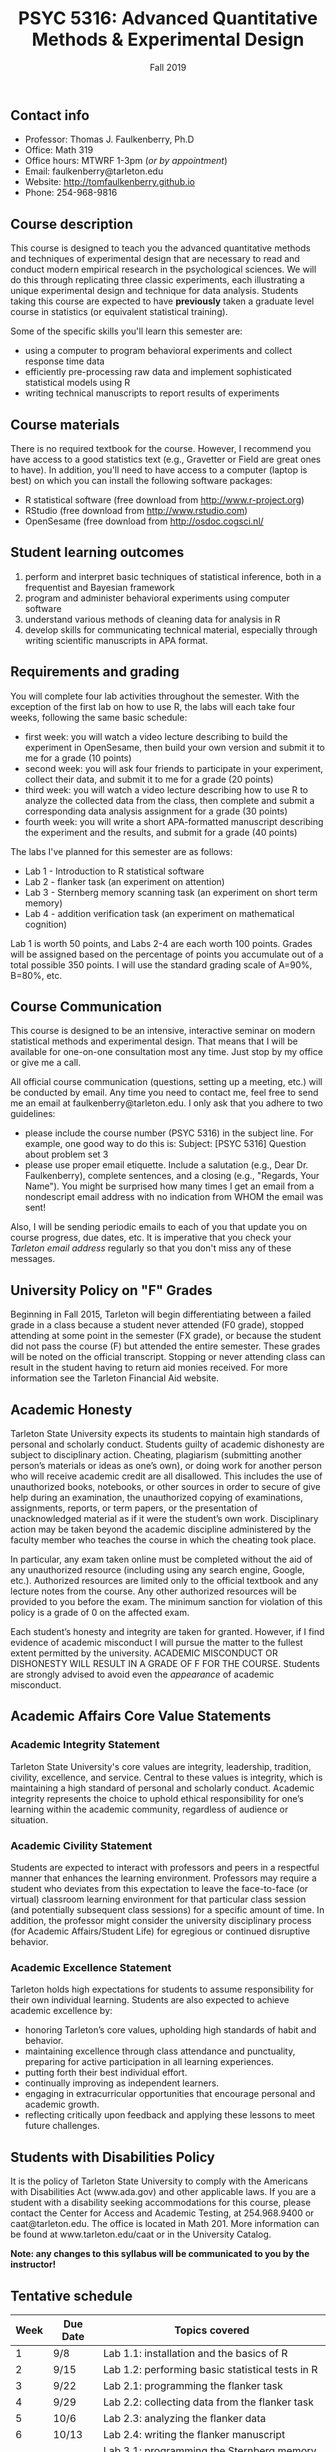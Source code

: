 #+TITLE: PSYC 5316: Advanced Quantitative Methods & Experimental Design
#+AUTHOR: 
#+DATE: Fall 2019
#+OPTIONS: toc:nil
#+OPTIONS: num:nil
#+LATEX_CLASS: article
#+LATEX_CLASS_OPTIONS: [10pt]
#+LATEX_HEADER: \usepackage[left=1in,right=1in,bottom=1in,top=1in]{geometry}
#+LATEX_HEADER: \setlength{\parindent}{0pt}
#+LATEX_HEADER: \setlength{\parskip}{2mm}

** Contact info
- Professor: Thomas J. Faulkenberry, Ph.D
- Office: Math 319
- Office hours: MTWRF 1-3pm (/or by appointment/)
- Email: faulkenberry@tarleton.edu
- Website: [[http://tomfaulkenberry.github.io]]
- Phone: 254-968-9816
  
** Course description

This course is designed to teach you the advanced quantitative methods and techniques of experimental design that are necessary to read and conduct modern empirical research in the psychological sciences. We will do this through replicating three classic experiments, each illustrating a unique experimental design and technique for data analysis.  Students taking this course are expected to have *previously* taken a graduate level course in statistics (or equivalent statistical training). 

Some of the specific skills you'll learn this semester are:
- using a computer to program behavioral experiments and collect response time data 
- efficiently pre-processing raw data and implement sophisticated statistical models using R
- writing technical manuscripts to report results of experiments

** Course materials

There is no required textbook for the course. However, I recommend you have access to a good statistics text (e.g., Gravetter or Field are great ones to have).  In addition, you'll need to have access to a computer (laptop is best) on which you can install the following software packages:

- R statistical software (free download from [[http://www.r-project.org][http://www.r-project.org]])
- RStudio (free download from [[http://www.rstudio.com][http://www.rstudio.com]])
- OpenSesame (free download from http://osdoc.cogsci.nl/

** Student learning outcomes
   
1. perform and interpret basic techniques of statistical inference, both in a frequentist and Bayesian framework
2. program and administer behavioral experiments using computer software
3. understand various methods of cleaning data for analysis in R
4. develop skills for communicating technical material, especially through writing scientific manuscripts in APA format.

** Requirements and grading

You will complete four lab activities throughout the semester. With the exception of the first lab on how to use R, the labs will each take four weeks, following the same basic schedule:

- first week: you will watch a video lecture describing to build the experiment in OpenSesame, then build your own version and submit it to me for a grade (10 points)
- second week: you will ask four friends to participate in your experiment, collect their data, and submit it to me for a grade (20 points)
- third week: you will watch a video lecture describing how to use R to analyze the collected data from the class, then complete and submit a corresponding data analysis assignment for a grade (30 points)
- fourth week: you will write a short APA-formatted manuscript describing the experiment and the results, and submit for a grade (40 points)

The labs I've planned for this semester are as follows:

- Lab 1 - Introduction to R statistical software 
- Lab 2 - flanker task (an experiment on attention)
- Lab 3 - Sternberg memory scanning task (an experiment on short term memory)
- Lab 4 - addition verification task (an experiment on mathematical cognition)

Lab 1 is worth 50 points, and Labs 2-4 are each worth 100 points. Grades will be assigned based on the percentage of points you accumulate out of a total possible 350 points.  I will use the standard grading scale of A=90%, B=80%, etc.

** Course Communication

This course is designed to be an intensive, interactive seminar on modern statistical methods and experimental design.  That means that I will be available for one-on-one consultation most any time.  Just stop by my office or give me a call.

All official course communication (questions, setting up a meeting, etc.) will be conducted by email.  Any time you need to contact me, feel free to send me an email at faulkenberry@tarleton.edu.  I only ask that you adhere to two guidelines:
  - please include the course number (PSYC 5316) in the subject line.  For example, one good way to do this is:  Subject: [PSYC 5316] Question about problem set 3
  - please use proper email etiquette.  Include a salutation (e.g., Dear Dr. Faulkenberry), complete sentences, and a closing (e.g., "Regards, Your Name").  You might be surprised how many times I get an email from a nondescript email address with no indication from WHOM the email was sent!

Also, I will be sending periodic emails to each of you that update you on course progress, due dates, etc.  It is imperative that you check your /Tarleton email address/ regularly so that you don't miss any of these messages.

** University Policy on "F" Grades
Beginning in Fall 2015, Tarleton will begin differentiating between a failed grade in a class because a student never attended (F0 grade), stopped attending at some point in the semester (FX grade), or because the student did not pass the course (F) but attended the entire semester. These grades will be noted on the official transcript. Stopping or never attending class can result in the student having to return aid monies received.  For more information see the Tarleton Financial Aid website.

** Academic Honesty

Tarleton State University expects its students to maintain high standards of personal and scholarly conduct. Students guilty of academic dishonesty are subject to disciplinary action. Cheating, plagiarism (submitting another person’s materials or ideas as one’s own), or doing work for another person who will receive academic credit are all disallowed. This includes the use of unauthorized books, notebooks, or other sources in order to secure of give help during an examination, the unauthorized copying of examinations, assignments, reports, or term papers, or the presentation of unacknowledged material as if it were the student’s own work. Disciplinary action may be taken beyond the academic discipline administered by the faculty member who teaches the course in which the cheating took place.

In particular, any exam taken online must be completed without the aid of any unauthorized resource (including using any search engine, Google, etc.).  Authorized resources are limited only to the official textbook and any lecture notes from the course.  Any other authorized resources will be provided to you before the exam.  The minimum sanction for violation of this policy is a grade of 0 on the affected exam.

Each student’s honesty and integrity are taken for granted. However, if I find evidence of academic misconduct I will pursue the matter to the fullest extent permitted by the university. ACADEMIC MISCONDUCT OR DISHONESTY WILL RESULT IN A GRADE OF F FOR THE COURSE.  Students are strongly advised to avoid even the /appearance/ of academic misconduct. 

** Academic Affairs Core Value Statements

*** Academic Integrity Statement
Tarleton State University's core values are integrity, leadership, tradition, civility, excellence, and service.  Central to these values is integrity, which is maintaining a high standard of personal and scholarly conduct.  Academic integrity represents the choice to uphold ethical responsibility for one’s learning within the academic community, regardless of audience or situation.

*** Academic Civility Statement 
Students are expected to interact with professors and peers in a respectful manner that enhances the learning environment. Professors may require a student who deviates from this expectation to leave the face-to-face (or virtual) classroom learning environment for that particular class session (and potentially subsequent class sessions) for a specific amount of time. In addition, the professor might consider the university disciplinary process (for Academic Affairs/Student Life) for egregious or continued disruptive behavior.

*** Academic Excellence Statement
Tarleton holds high expectations for students to assume responsibility for their own individual learning. Students are also expected to achieve academic excellence by:
- honoring Tarleton’s core values, upholding high standards of habit and behavior.
- maintaining excellence through class attendance and punctuality, preparing for active participation in all learning experiences. 
- putting forth their best individual effort.
- continually improving as independent learners.
- engaging in extracurricular opportunities that encourage personal and academic growth.
- reflecting critically upon feedback and applying these lessons to meet future challenges.

** Students with Disabilities Policy

It is the policy of Tarleton State University to comply with the Americans with Disabilities  Act (www.ada.gov) and other applicable laws.  If you are a student with a disability seeking accommodations for this course, please contact the Center for Access and Academic Testing, at 254.968.9400 or caat@tarleton.edu. The office is located in Math 201. More information can be found at www.tarleton.edu/caat or in the University Catalog.​
 
*Note:  any changes to this syllabus will be communicated to you by the instructor!*
 
** Tentative schedule

| Week | Due Date | Topics covered                                          |
|------+----------+---------------------------------------------------------|
|    1 | 9/8      | Lab 1.1: installation and the basics of R               |
|    2 | 9/15     | Lab 1.2: performing basic statistical tests in R        |
|    3 | 9/22     | Lab 2.1: programming the flanker task                   |
|    4 | 9/29     | Lab 2.2: collecting data from the flanker task          |
|    5 | 10/6     | Lab 2.3: analyzing the flanker data                     |
|    6 | 10/13    | Lab 2.4: writing the flanker manuscript                 |
|    3 | 10/20    | Lab 3.1: programming the Sternberg memory scanning task |
|    4 | 10/27    | Lab 3.2: collecting data from the Sternberg task        |
|    5 | 11/3     | Lab 3.3: analyzing the Sternberg data                   |
|    6 | 11/10    | Lab 3.4: writing the Sternberg manuscript               |
|    3 | 11/17    | Lab 4.1: programming the addition verification task     |
|    4 | 11/24    | Lab 4.2: collecting data from the addition task         |
|    5 | 12/1     | Lab 4.3: analyzing the addition data                    |
|    6 | 12/8     | Lab 4.4: writing the addition manuscript                |
